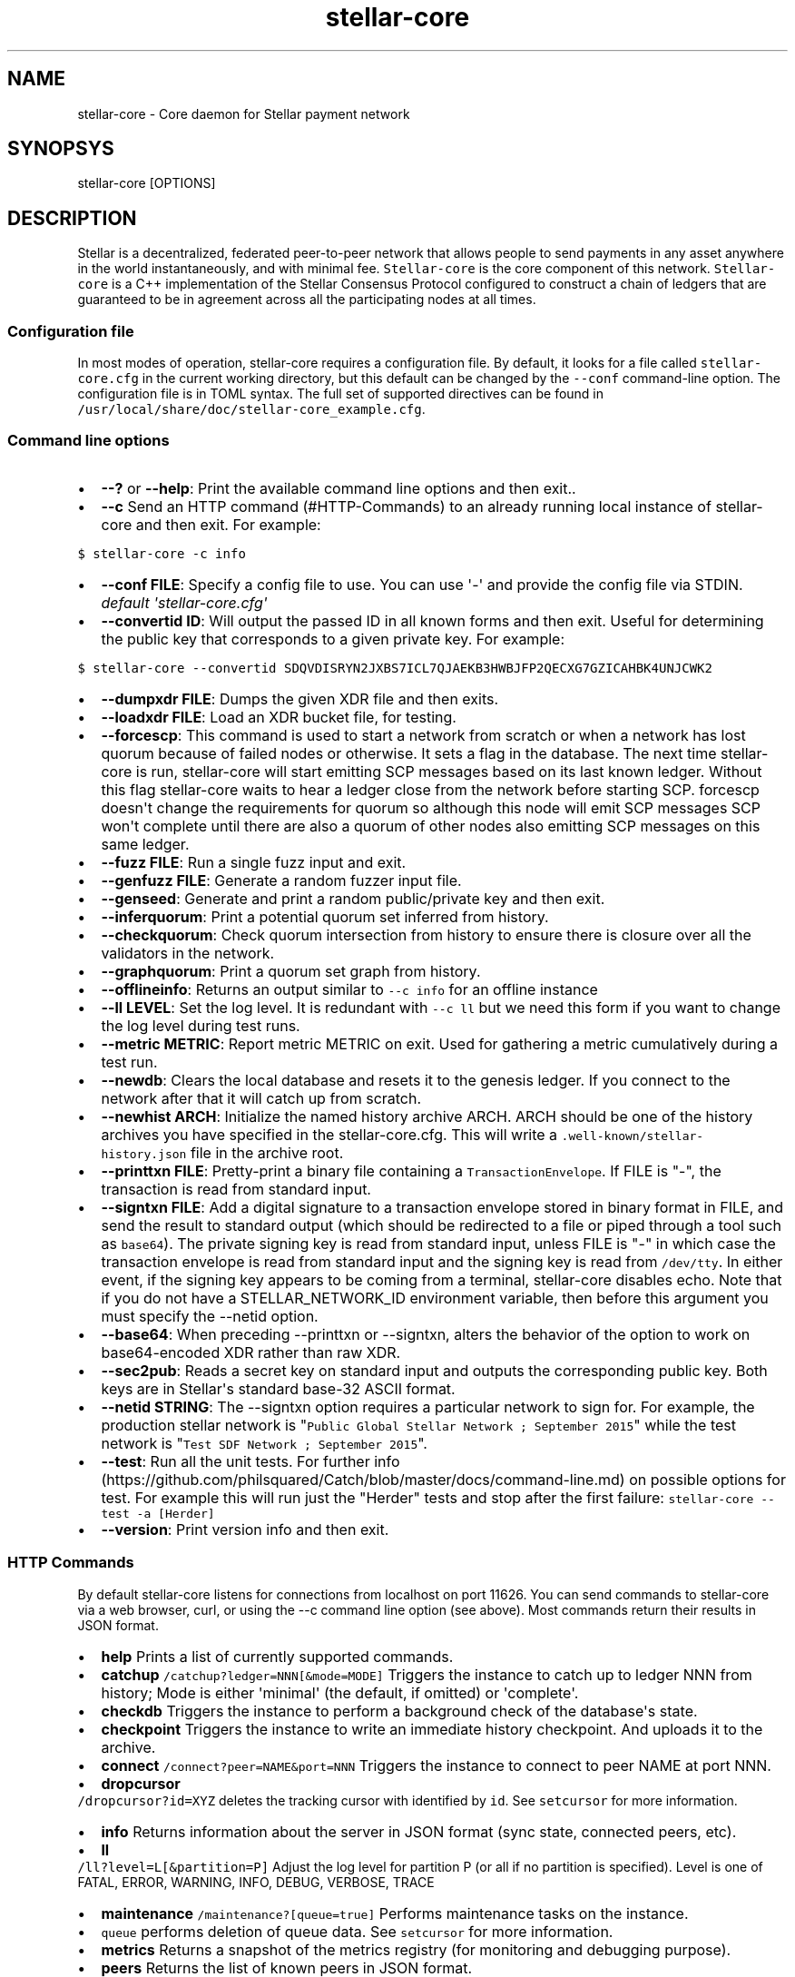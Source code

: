 .TH "stellar\-core" "1" "" "" ""
.SH NAME
.PP
stellar\-core \- Core daemon for Stellar payment network
.SH SYNOPSYS
.PP
stellar\-core [OPTIONS]
.SH DESCRIPTION
.PP
Stellar is a decentralized, federated peer\-to\-peer network that allows
people to send payments in any asset anywhere in the world
instantaneously, and with minimal fee.
\f[C]Stellar\-core\f[] is the core component of this network.
\f[C]Stellar\-core\f[] is a C++ implementation of the Stellar Consensus
Protocol configured to construct a chain of ledgers that are guaranteed
to be in agreement across all the participating nodes at all times.
.SS Configuration file
.PP
In most modes of operation, stellar\-core requires a configuration file.
By default, it looks for a file called \f[C]stellar\-core.cfg\f[] in the
current working directory, but this default can be changed by the
\f[C]\-\-conf\f[] command\-line option.
The configuration file is in TOML syntax.
The full set of supported directives can be found in
\f[C]/usr/local/share/doc/stellar\-core_example.cfg\f[].
.SS Command line options
.IP \[bu] 2
\f[B]\-\-?\f[] or \f[B]\-\-help\f[]: Print the available command line
options and then exit..
.IP \[bu] 2
\f[B]\-\-c\f[] Send an HTTP command (#HTTP-Commands) to an already
running local instance of stellar\-core and then exit.
For example:
.PP
\f[C]$\ stellar\-core\ \-c\ info\f[]
.IP \[bu] 2
\f[B]\-\-conf FILE\f[]: Specify a config file to use.
You can use \[aq]\-\[aq] and provide the config file via STDIN.
\f[I]default \[aq]stellar\-core.cfg\[aq]\f[]
.IP \[bu] 2
\f[B]\-\-convertid ID\f[]: Will output the passed ID in all known forms
and then exit.
Useful for determining the public key that corresponds to a given
private key.
For example:
.PP
\f[C]$\ stellar\-core\ \-\-convertid\ SDQVDISRYN2JXBS7ICL7QJAEKB3HWBJFP2QECXG7GZICAHBK4UNJCWK2\f[]
.IP \[bu] 2
\f[B]\-\-dumpxdr FILE\f[]: Dumps the given XDR file and then exits.
.IP \[bu] 2
\f[B]\-\-loadxdr FILE\f[]: Load an XDR bucket file, for testing.
.IP \[bu] 2
\f[B]\-\-forcescp\f[]: This command is used to start a network from
scratch or when a network has lost quorum because of failed nodes or
otherwise.
It sets a flag in the database.
The next time stellar\-core is run, stellar\-core will start emitting
SCP messages based on its last known ledger.
Without this flag stellar\-core waits to hear a ledger close from the
network before starting SCP. forcescp doesn\[aq]t change the
requirements for quorum so although this node will emit SCP messages SCP
won\[aq]t complete until there are also a quorum of other nodes also
emitting SCP messages on this same ledger.
.IP \[bu] 2
\f[B]\-\-fuzz FILE\f[]: Run a single fuzz input and exit.
.IP \[bu] 2
\f[B]\-\-genfuzz FILE\f[]: Generate a random fuzzer input file.
.IP \[bu] 2
\f[B]\-\-genseed\f[]: Generate and print a random public/private key and
then exit.
.IP \[bu] 2
\f[B]\-\-inferquorum\f[]: Print a potential quorum set inferred from
history.
.IP \[bu] 2
\f[B]\-\-checkquorum\f[]: Check quorum intersection from history to
ensure there is closure over all the validators in the network.
.IP \[bu] 2
\f[B]\-\-graphquorum\f[]: Print a quorum set graph from history.
.IP \[bu] 2
\f[B]\-\-offlineinfo\f[]: Returns an output similar to
\f[C]\-\-c\ info\f[] for an offline instance
.IP \[bu] 2
\f[B]\-\-ll LEVEL\f[]: Set the log level.
It is redundant with \f[C]\-\-c\ ll\f[] but we need this form if you
want to change the log level during test runs.
.IP \[bu] 2
\f[B]\-\-metric METRIC\f[]: Report metric METRIC on exit.
Used for gathering a metric cumulatively during a test run.
.IP \[bu] 2
\f[B]\-\-newdb\f[]: Clears the local database and resets it to the
genesis ledger.
If you connect to the network after that it will catch up from scratch.
.IP \[bu] 2
\f[B]\-\-newhist ARCH\f[]: Initialize the named history archive ARCH.
ARCH should be one of the history archives you have specified in the
stellar\-core.cfg.
This will write a \f[C]\&.well\-known/stellar\-history.json\f[] file in
the archive root.
.IP \[bu] 2
\f[B]\-\-printtxn FILE\f[]: Pretty\-print a binary file containing a
\f[C]TransactionEnvelope\f[].
If FILE is "\-", the transaction is read from standard input.
.IP \[bu] 2
\f[B]\-\-signtxn FILE\f[]: Add a digital signature to a transaction
envelope stored in binary format in FILE, and send the result to
standard output (which should be redirected to a file or piped through a
tool such as \f[C]base64\f[]).
The private signing key is read from standard input, unless FILE is "\-"
in which case the transaction envelope is read from standard input and
the signing key is read from \f[C]/dev/tty\f[].
In either event, if the signing key appears to be coming from a
terminal, stellar\-core disables echo.
Note that if you do not have a STELLAR_NETWORK_ID environment variable,
then before this argument you must specify the \-\-netid option.
.IP \[bu] 2
\f[B]\-\-base64\f[]: When preceding \-\-printtxn or \-\-signtxn, alters
the behavior of the option to work on base64\-encoded XDR rather than
raw XDR.
.IP \[bu] 2
\f[B]\-\-sec2pub\f[]: Reads a secret key on standard input and outputs
the corresponding public key.
Both keys are in Stellar\[aq]s standard base\-32 ASCII format.
.IP \[bu] 2
\f[B]\-\-netid STRING\f[]: The \-\-signtxn option requires a particular
network to sign for.
For example, the production stellar network is
"\f[C]Public\ Global\ Stellar\ Network\ ;\ September\ 2015\f[]" while
the test network is "\f[C]Test\ SDF\ Network\ ;\ September\ 2015\f[]".
.IP \[bu] 2
\f[B]\-\-test\f[]: Run all the unit tests.
For further
info (https://github.com/philsquared/Catch/blob/master/docs/command-line.md)
on possible options for test.
For example this will run just the "Herder" tests and stop after the
first failure: \f[C]stellar\-core\ \-\-test\ \-a\ [Herder]\f[]
.IP \[bu] 2
\f[B]\-\-version\f[]: Print version info and then exit.
.SS HTTP Commands
.PP
By default stellar\-core listens for connections from localhost on port
11626.
You can send commands to stellar\-core via a web browser, curl, or using
the \-\-c command line option (see above).
Most commands return their results in JSON format.
.IP \[bu] 2
\f[B]help\f[] Prints a list of currently supported commands.
.IP \[bu] 2
\f[B]catchup\f[] \f[C]/catchup?ledger=NNN[&mode=MODE]\f[] Triggers the
instance to catch up to ledger NNN from history; Mode is either
\[aq]minimal\[aq] (the default, if omitted) or \[aq]complete\[aq].
.IP \[bu] 2
\f[B]checkdb\f[] Triggers the instance to perform a background check of
the database\[aq]s state.
.IP \[bu] 2
\f[B]checkpoint\f[] Triggers the instance to write an immediate history
checkpoint.
And uploads it to the archive.
.IP \[bu] 2
\f[B]connect\f[] \f[C]/connect?peer=NAME&port=NNN\f[] Triggers the
instance to connect to peer NAME at port NNN.
.IP \[bu] 2
\f[B]dropcursor\f[]
.PD 0
.P
.PD
\f[C]/dropcursor?id=XYZ\f[] deletes the tracking cursor with identified
by \f[C]id\f[].
See \f[C]setcursor\f[] for more information.
.IP \[bu] 2
\f[B]info\f[] Returns information about the server in JSON format (sync
state, connected peers, etc).
.IP \[bu] 2
\f[B]ll\f[]
.PD 0
.P
.PD
\f[C]/ll?level=L[&partition=P]\f[] Adjust the log level for partition P
(or all if no partition is specified).
Level is one of FATAL, ERROR, WARNING, INFO, DEBUG, VERBOSE, TRACE
.IP \[bu] 2
\f[B]maintenance\f[] \f[C]/maintenance?[queue=true]\f[] Performs
maintenance tasks on the instance.
.IP \[bu] 2
\f[C]queue\f[] performs deletion of queue data.
See \f[C]setcursor\f[] for more information.
.IP \[bu] 2
\f[B]metrics\f[] Returns a snapshot of the metrics registry (for
monitoring and debugging purpose).
.IP \[bu] 2
\f[B]peers\f[] Returns the list of known peers in JSON format.
.IP \[bu] 2
\f[B]quorum\f[] \f[C]/quorum?[node=NODE_ID][&compact=true]\f[] returns
information about the quorum for node NODE_ID (this node by default).
NODE_ID is either a full key (\f[C]GABCD...\f[]), an alias
(\f[C]$name\f[]) or an abbreviated ID (\f[C]\@GABCD\f[]).
If compact is set, only returns a summary version.
.IP \[bu] 2
\f[B]setcursor\f[] \f[C]/setcursor?id=ID&cursor=N\f[] sets or creates a
cursor identified by \f[C]ID\f[] with value \f[C]N\f[].
ID is an uppercase AlphaNum, N is an uint32 that represents the last
ledger sequence number that the instance ID processed.
Cursors are used by dependent services to tell stellar\-core which data
can be safely deleted by the instance.
The data is historical data stored in the SQL tables such as txhistory
or ledgerheaders.
When all consumers processed the data for ledger sequence N the data can
be safely removed by the instance.
The actual deletion is performed by invoking the \f[C]maintenance\f[]
endpoint or on startup.
See also \f[C]dropcursor\f[].
.IP \[bu] 2
\f[B]getcursor\f[] \f[C]/getcursor?[id=ID]\f[] gets the cursor
identified by \f[C]ID\f[]. If ID is not defined then all cursors will 
be returned.
.IP \[bu] 2
\f[B]scp\f[] `/scp?[limit=n] Returns a JSON object with the internal
state of the SCP engine for the last n (default 2) ledgers.
.IP \[bu] 2
\f[B]tx\f[] \f[C]/tx?blob=Base64\f[] submit a
transaction (../../learn/concepts/transactions.md) to the network.
blob is a base64 encoded XDR serialized \[aq]TransactionEnvelope\[aq]
returns a JSON object with the following properties status:
.RS 2
.IP \[bu] 2
"PENDING" \- transaction is being considered by consensus
.IP \[bu] 2
"DUPLICATE" \- transaction is already PENDING
.IP \[bu] 2
"ERROR" \- transaction rejected by transaction engine error: set when
status is "ERROR".
Base64 encoded, XDR serialized \[aq]TransactionResult\[aq]
.RE
.IP \[bu] 2
\f[B]upgrades\f[]
.IP \[bu] 2
\f[C]/upgrades?mode=get\f[] retrieves the currently configured upgrade
settings
.IP \[bu] 2
\f[C]/upgrades?mode=clear\f[] clears any upgrade settings
.IP \[bu] 2
\f[C]/upgrades?mode=set&upgradetime=DATETIME&[basefee=NUM]&[basereserve=NUM]&[maxtxsize=NUM]&[protocolversion=NUM]\f[]
upgradetime is a required date (UTC) in the form 1970\-01\-01T00:00:00Z.
.RS 2
.IP \[bu] 2
fee (uint32) This is what you would prefer the base fee to be.
It is in stroops
.IP \[bu] 2
basereserve (uint32) This is what you would prefer the base reserve to
be.
It is in stroops.
.IP \[bu] 2
maxtxsize (uint32) This defines the maximum number of transactions to
include in a ledger.
When too many transactions are pending, surge pricing is applied.
The instance picks the top maxtxsize transactions locally to be
considered in the next ledger.Where transactions are ordered by
transaction fee(lower fee transactions are held for later).
.IP \[bu] 2
protocolversion (uint32) defines the protocol version to upgrade to.
When specified it must match the protocol version supported by the node
.RE
.SS The following HTTP commands are exposed on test instances
.IP \[bu] 2
\f[B]generateload\f[]
\f[C]/generateload[?accounts=N&txs=M&txrate=(R|auto)]\f[] Artificially
generate load for testing; must be used with
\f[C]ARTIFICIALLY_GENERATE_LOAD_FOR_TESTING\f[] set to true.
.IP \[bu] 2
\f[B]manualclose\f[] If MANUAL_CLOSE is set to true in the .cfg file.
This will cause the current ledger to close.
.IP \[bu] 2
\f[B]testacc\f[] \f[C]/testacc?name=N\f[] Returns basic information
about the account identified by name.
Note that N is a string used as seed, but "root" can be used as well to
specify the root account used for the test instance.
.IP \[bu] 2
\f[B]testtx\f[] \f[C]/testtx?from=F&to=T&amount=N&[create=true]\f[]
Injects a payment transaction (or a create transaction if "create" is
specified) from the account F to the account T, sending N XLM to the
account.
Note that F and T are seed strings but can also be specified as "root"
as a shorthand for the root account for the test instance.
.SH EXAMPLES
.PP
See \f[C]/usr/local/share/doc/*.cfg\f[] for some example stellar\-core
configuration files
.SH FILES
.TP
.B stellar\-core.cfg
Configuration file (in current working directory by default)
.RS
.RE
.SH SEE ALSO
.TP
.B <https://www.stellar.org/developers/stellar-core/software/admin.html>
stellar\-core administration guide
.RS
.RE
.TP
.B <https://www.stellar.org>
Home page of Stellar development foundation
.RS
.RE
.SH BUGS
.PP
Please report bugs using the github issue tracker:
.PD 0
.P
.PD
<https://github.com/stellar/stellar-core/issues>
.SH AUTHORS
Stellar Development Foundation.
